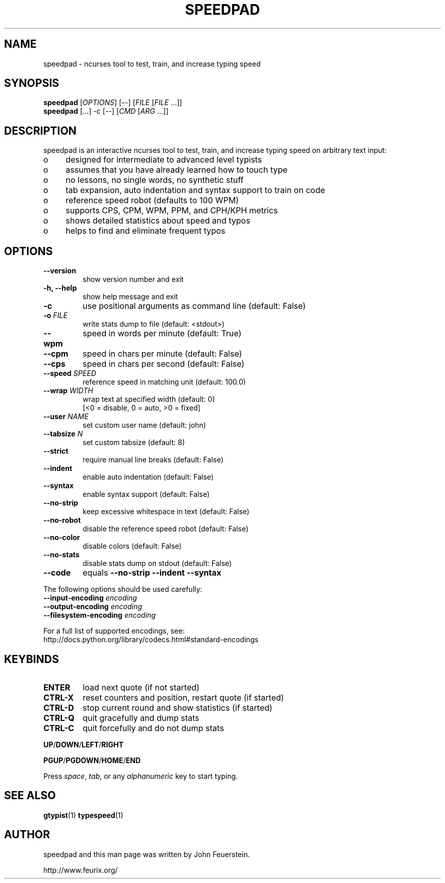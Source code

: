 .TH SPEEDPAD 1 "20 Oct 2011"
.SH NAME
speedpad \- ncurses tool to test, train, and increase typing speed
.SH SYNOPSIS
\fBspeedpad\fP [\fIOPTIONS\fP] [\fR\-\-\fP] [\fIFILE\fP [\fIFILE\fP .\|.\|.]]
.br
\fBspeedpad\fP [.\|.\|.] \-c [\fR\-\-\fP] [\fICMD\fP [\fIARG\fP .\|.\|.]]
.SH DESCRIPTION
speedpad is an interactive ncurses tool to test, train, and increase typing
speed on arbitrary text input:
.IP "o" 4
designed for intermediate to advanced level typists
.IP "o" 4
assumes that you have already learned how to touch type
.IP "o" 4
no lessons, no single words, no synthetic stuff
.IP "o" 4
tab expansion, auto indentation and syntax support to train on code
.IP "o" 4
reference speed robot (defaults to 100 WPM)
.IP "o" 4
supports CPS, CPM, WPM, PPM, and CPH/KPH metrics
.IP "o" 4
shows detailed statistics about speed and typos
.IP "o" 4
helps to find and eliminate frequent typos

.SH OPTIONS
.TP
\fB\-\-version\fP
show version number and exit
.TP
\fB\-h, \-\-help\fP
show help message and exit
.TP
\fB\-c\fP
use positional arguments as command line (default: False)
.TP
\fB\-o\fP \fIFILE\fP
write stats dump to file (default: <stdout>)
.TP
\fB\-\-wpm\fP
speed in words per minute (default: True)
.TP
\fB\-\-cpm\fP
speed in chars per minute (default: False)
.TP
\fB\-\-cps\fP
speed in chars per second (default: False)
.TP
\fB\-\-speed \fISPEED\fP
reference speed in matching unit (default: 100.0)
.TP
\fB\-\-wrap \fIWIDTH\fP
wrap text at specified width (default: 0)
.br
[<0 = disable, 0 = auto, >0 = fixed]
.TP
\fB\-\-user \fINAME\fP
set custom user name (default: john)
.TP
\fB\-\-tabsize \fIN\fP
set custom tabsize (default: 8)
.TP
\fB\-\-strict\fP
require manual line breaks (default: False)
.TP
\fB\-\-indent\fP
enable auto indentation (default: False)
.TP
\fB\-\-syntax\fP
enable syntax support (default: False)
.TP
\fB\-\-no\-strip\fP
keep excessive whitespace in text (default: False)
.TP
\fB\-\-no\-robot\fP
disable the reference speed robot (default: False)
.TP
\fB\-\-no\-color\fP
disable colors (default: False)
.TP
\fB\-\-no\-stats\fP
disable stats dump on stdout (default: False)
.TP
\fB\-\-code\fP
equals \fB\-\-no\-strip \-\-indent \-\-syntax\fP

.PP
The following options should be used carefully:
.TP
\fB\-\-input\-encoding\fP \fIencoding\fP
.TP
\fB\-\-output\-encoding\fP \fIencoding\fP
.TP
\fB\-\-filesystem\-encoding\fP \fIencoding\fP
.PP
For a full list of supported encodings, see:
.br
http://docs.python.org/library/codecs.html#standard\-encodings

.SH KEYBINDS
.TP
\fBENTER\fP
load next quote (if not started)
.TP
\fBCTRL\-X\fP
reset counters and position, restart quote (if started)
.TP
\fBCTRL\-D\fP
stop current round and show statistics (if started)
.TP
\fBCTRL\-Q\fP
quit gracefully and dump stats
.TP
\fBCTRL\-C\fP
quit forcefully and do not dump stats
.PP
\fBUP\fP/\fBDOWN\fP/\fBLEFT\fP/\fBRIGHT\fP
.PP
\fBPGUP\fP/\fBPGDOWN\fP/\fBHOME\fP/\fBEND\fP
.PP
Press \fIspace\fP, \fItab\fP, or any \fIalphanumeric\fP key to start typing.

.SH SEE ALSO
.BR gtypist (1)
.BR typespeed (1)

.SH AUTHOR
speedpad and this man page was written by John Feuerstein.
.PP
http://www.feurix.org/
